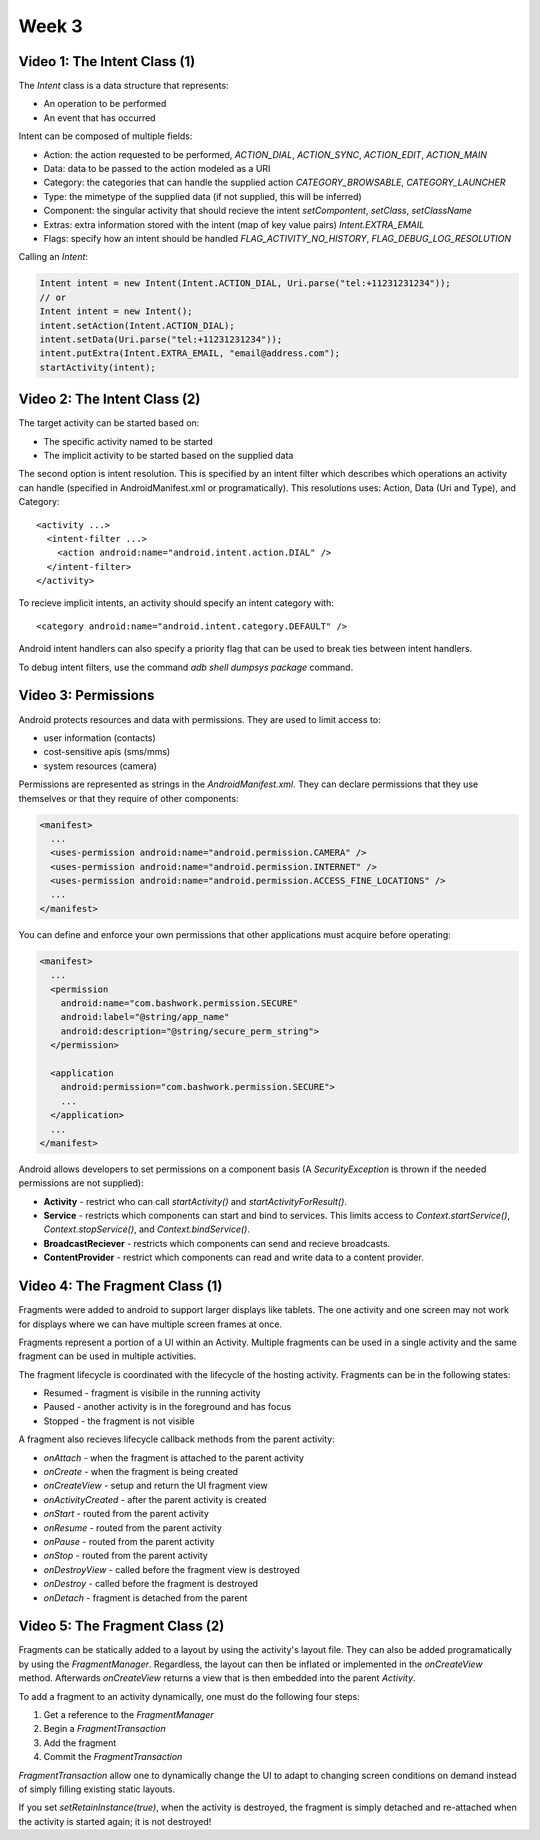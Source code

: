 ==============================================================
Week 3
==============================================================

--------------------------------------------------------------
Video 1: The Intent Class (1)
--------------------------------------------------------------

The `Intent` class is a data structure that represents:

* An operation to be performed
* An event that has occurred

Intent can be composed of multiple fields:

* Action: the action requested to be performed,
  `ACTION_DIAL`, `ACTION_SYNC`, `ACTION_EDIT`, `ACTION_MAIN`
* Data: data to be passed to the action modeled as a URI
* Category: the categories that can handle the supplied action
  `CATEGORY_BROWSABLE`, `CATEGORY_LAUNCHER`
* Type: the mimetype of the supplied data (if not supplied, this will be inferred)
* Component: the singular activity that should recieve the intent
  `setCompontent`, `setClass`, `setClassName`
* Extras: extra information stored with the intent (map of key value pairs)
  `Intent.EXTRA_EMAIL`
* Flags: specify how an intent should be handled
  `FLAG_ACTIVITY_NO_HISTORY`, `FLAG_DEBUG_LOG_RESOLUTION`

Calling an `Intent`:


.. code-block:: java
    
    Intent intent = new Intent(Intent.ACTION_DIAL, Uri.parse("tel:+11231231234"));
    // or
    Intent intent = new Intent();
    intent.setAction(Intent.ACTION_DIAL);
    intent.setData(Uri.parse("tel:+11231231234"));
    intent.putExtra(Intent.EXTRA_EMAIL, "email@address.com");
    startActivity(intent);

--------------------------------------------------------------
Video 2: The Intent Class (2)
--------------------------------------------------------------

The target activity can be started based on:

* The specific activity named to be started
* The implicit activity to be started based on the supplied data

The second option is intent resolution. This is specified by an
intent filter which describes which operations an activity can
handle (specified in AndroidManifest.xml or programatically).
This resolutions uses: Action, Data (Uri and Type), and Category::

    <activity ...>
      <intent-filter ...>
        <action android:name="android.intent.action.DIAL" />
      </intent-filter>
    </activity>

To recieve implicit intents, an activity should specify an
intent category with::

  <category android:name="android.intent.category.DEFAULT" />

Android intent handlers can also specify a priority flag that can
be used to break ties between intent handlers.

To debug intent filters, use the command `adb shell dumpsys package`
command.

--------------------------------------------------------------
Video 3: Permissions
--------------------------------------------------------------

Android protects resources and data with permissions. They are
used to limit access to:

* user information (contacts)
* cost-sensitive apis (sms/mms)
* system resources (camera)

Permissions are represented as strings in the `AndroidManifest.xml`.
They can declare permissions that they use themselves or that they
require of other components:

.. code-block:: xml

    <manifest>
      ...
      <uses-permission android:name="android.permission.CAMERA" />
      <uses-permission android:name="android.permission.INTERNET" />
      <uses-permission android:name="android.permission.ACCESS_FINE_LOCATIONS" />
      ...
    </manifest>

You can define and enforce your own permissions that other
applications must acquire before operating:

.. code-block:: xml

    <manifest>
      ...
      <permission
        android:name="com.bashwork.permission.SECURE"
        android:label="@string/app_name"
        android:description="@string/secure_perm_string">
      </permission>

      <application
        android:permission="com.bashwork.permission.SECURE">
        ...
      </application>
      ...
    </manifest>

Android allows developers to set permissions on a component
basis (A `SecurityException` is thrown if the needed permissions
are not supplied):

* **Activity** - restrict who can call `startActivity()`
  and `startActivityForResult()`.
* **Service** - restricts which components can start
  and bind to services. This limits access to `Context.startService()`,
  `Context.stopService()`, and `Context.bindService()`.
* **BroadcastReciever** - restricts which components can send
  and recieve broadcasts.
* **ContentProvider** - restrict which components can read
  and write data to a content provider.

--------------------------------------------------------------
Video 4: The Fragment Class (1)
--------------------------------------------------------------

Fragments were added to android to support larger displays like
tablets. The one activity and one screen may not work for displays
where we can have multiple screen frames at once.

Fragments represent a portion of a UI within an Activity. Multiple
fragments can be used in a single activity and the same fragment
can be used in multiple activities.

The fragment lifecycle is coordinated with the lifecycle of
the hosting activity. Fragments can be in the following states:

* Resumed - fragment is visibile in the running activity
* Paused - another activity is in the foreground and has focus
* Stopped - the fragment is not visible
 
A fragment also recieves lifecycle callback methods from the
parent activity:

* `onAttach` - when the fragment is attached to the parent activity
* `onCreate` - when the fragment is being created
* `onCreateView` - setup and return the UI fragment view
* `onActivityCreated` - after the parent activity is created
* `onStart` - routed from the parent activity
* `onResume` - routed from the parent activity
* `onPause` - routed from the parent activity
* `onStop` - routed from the parent activity
* `onDestroyView` - called before the fragment view is destroyed
* `onDestroy` - called before the fragment is destroyed
* `onDetach` - fragment is detached from the parent

--------------------------------------------------------------
Video 5: The Fragment Class (2)
--------------------------------------------------------------

Fragments can be statically added to a layout by using the
activity's layout file. They can also be added programatically
by using the `FragmentManager`. Regardless, the layout can then
be inflated or implemented in the `onCreateView` method. Afterwards
`onCreateView` returns a view that is then embedded into the
parent `Activity`.

To add a fragment to an activity dynamically, one must do the
following four steps:

1. Get a reference to the `FragmentManager`
2. Begin a `FragmentTransaction`
3. Add the fragment
4. Commit the `FragmentTransaction`

`FragmentTransaction` allow one to dynamically change the UI
to adapt to changing screen conditions on demand instead of
simply filling existing static layouts.

If you set `setRetainInstance(true)`, when the activity is
destroyed, the fragment is simply detached and re-attached
when the activity is started again; it is not destroyed!
